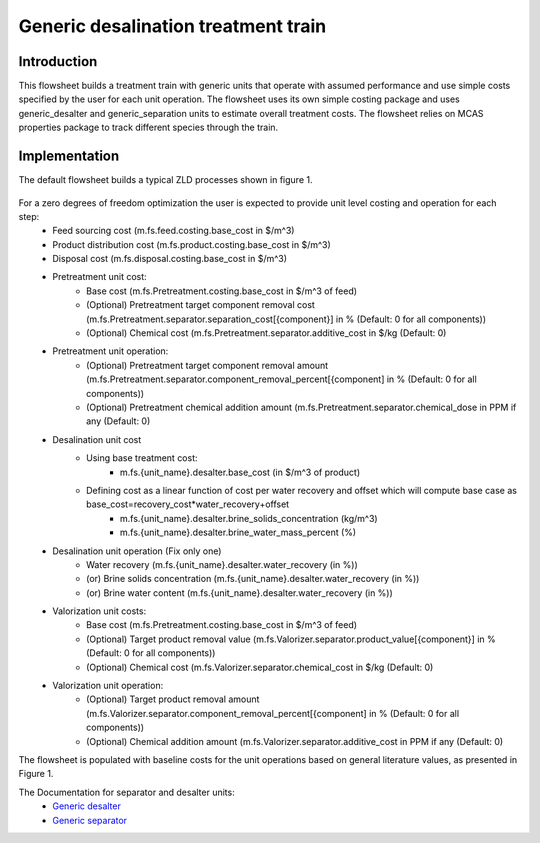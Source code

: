 Generic desalination treatment train 
========================

Introduction
------------
This flowsheet builds a treatment train with generic units that operate with assumed performance and use simple costs specified by the user for each unit operation. 
The flowsheet uses its own simple costing package and uses generic_desalter and generic_separation units to estimate overall treatment costs. 
The flowsheet relies on MCAS properties package to track different species through the train. 

Implementation
--------------

The default flowsheet builds a typical ZLD processes shown in figure 1. 

.. figure:: ../../_static/flowsheets/generic_treatment_train.png

For a zero degrees of freedom optimization the user is expected to provide unit level costing and operation for each step:
    * Feed sourcing cost (m.fs.feed.costing.base_cost in $/m^3)
    * Product distribution cost (m.fs.product.costing.base_cost in $/m^3)
    * Disposal cost (m.fs.disposal.costing.base_cost in $/m^3)
    * Pretreatment unit cost:
        * Base cost (m.fs.Pretreatment.costing.base_cost in $/m^3 of feed) 
        * (Optional) Pretreatment target component removal cost (m.fs.Pretreatment.separator.separation_cost[{component}] in % (Default: 0 for all components))
        * (Optional) Chemical cost (m.fs.Pretreatment.separator.additive_cost in $/kg (Default: 0)
    * Pretreatment unit operation:
        * (Optional) Pretreatment target component removal amount (m.fs.Pretreatment.separator.component_removal_percent[{component] in % (Default: 0 for all components))
        * (Optional) Pretreatment chemical addition amount (m.fs.Pretreatment.separator.chemical_dose in PPM if any (Default: 0) 
    * Desalination unit cost
        * Using base treatment cost:
            * m.fs.{unit_name}.desalter.base_cost (in $/m^3 of product)
        * Defining cost as a linear function of cost per water recovery and offset which will compute base case as base_cost=recovery_cost*water_recovery+offset
            * m.fs.{unit_name}.desalter.brine_solids_concentration (kg/m^3) 
            * m.fs.{unit_name}.desalter.brine_water_mass_percent (%) 
    * Desalination unit operation (Fix only one)
        * Water recovery (m.fs.{unit_name}.desalter.water_recovery (in %))
        * (or) Brine solids concentration (m.fs.{unit_name}.desalter.water_recovery (in %))
        * (or) Brine water content (m.fs.{unit_name}.desalter.water_recovery (in %))
    * Valorization unit costs: 
        * Base cost (m.fs.Pretreatment.costing.base_cost in $/m^3 of feed) 
        * (Optional) Target product removal value (m.fs.Valorizer.separator.product_value[{component}] in % (Default: 0 for all components))
        * (Optional) Chemical cost (m.fs.Valorizer.separator.chemical_cost in $/kg (Default: 0)
    * Valorization unit operation: 
        * (Optional) Target product removal amount (m.fs.Valorizer.separator.component_removal_percent[{component] in % (Default: 0 for all components))
        * (Optional) Chemical addition amount (m.fs.Valorizer.separator.additive_cost in PPM if any (Default: 0) 

The flowsheet is populated with baseline costs for the unit operations based on general literature values, as presented in Figure 1. 

The Documentation for separator and desalter units: 
    * `Generic desalter <https://watertap.readthedocs.io/en/latest/technical_reference/unit_models/generic_desalter.html>`_
    * `Generic separator <https://watertap.readthedocs.io/en/latest/technical_reference/unit_models/generic_separator.html>`_